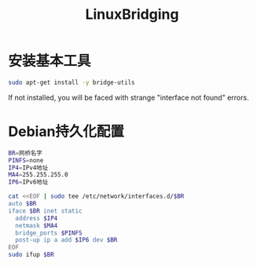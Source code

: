#+TITLE: LinuxBridging
#+WIKI: linux,network

* 安装基本工具

#+BEGIN_SRC bash
sudo apt-get install -y bridge-utils
#+END_SRC

#+BEGIN_WARN
If not installed, you will be faced with strange "interface not found" errors.
#+END_WARN

* Debian持久化配置

#+BEGIN_SRC bash
BR=网桥名字
PINFS=none
IP4=IPv4地址
MA4=255.255.255.0
IP6=IPv6地址
#+END_SRC

#+BEGIN_SRC bash
cat <<EOF | sudo tee /etc/network/interfaces.d/$BR
auto $BR
iface $BR inet static
  address $IP4
  netmask $MA4
  bridge_ports $PINFS
  post-up ip a add $IP6 dev $BR
EOF
sudo ifup $BR
#+END_SRC
